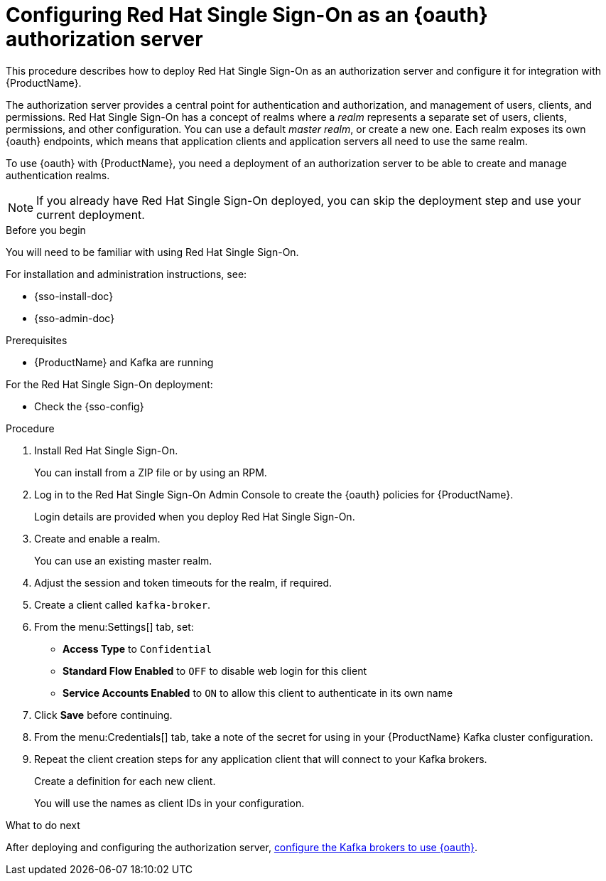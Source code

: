 // Module included in the following assemblies:
//
// assembly-oauth-strimzi-config.adoc

[id='proc-oauth-server-config-{context}']
= Configuring Red Hat Single Sign-On as an {oauth} authorization server

This procedure describes how to deploy Red Hat Single Sign-On as an authorization server and configure it for integration with {ProductName}.

The authorization server provides a central point for authentication and authorization, and management of users, clients, and permissions.
Red Hat Single Sign-On has a concept of realms where a _realm_ represents a separate set of users, clients, permissions, and other configuration.
You can use a default _master realm_, or create a new one.
Each realm exposes its own {oauth} endpoints, which means that application clients and application servers all need to use the same realm.

To use {oauth} with {ProductName}, you need a deployment of an authorization server to be able to create and manage authentication realms.

NOTE: If you already have Red Hat Single Sign-On deployed, you can skip the deployment step and use your current deployment.

.Before you begin

You will need to be familiar with using Red Hat Single Sign-On.

For installation and administration instructions, see:

* {sso-install-doc}
* {sso-admin-doc}

.Prerequisites

* {ProductName} and Kafka are running

For the Red Hat Single Sign-On deployment:

* Check the {sso-config}

.Procedure

. Install Red Hat Single Sign-On.
+
You can install from a ZIP file or by using an RPM.

. Log in to the Red Hat Single Sign-On Admin Console to create the {oauth} policies for {ProductName}.
+
Login details are provided when you deploy Red Hat Single Sign-On.

. Create and enable a realm.
+
You can use an existing master realm.

. Adjust the session and token timeouts for the realm, if required.

. Create a client called `kafka-broker`.

. From the menu:Settings[] tab, set:
+
* *Access Type* to `Confidential`
* *Standard Flow Enabled* to `OFF` to disable web login for this client
* *Service Accounts Enabled* to `ON` to allow this client to authenticate in its own name

. Click *Save* before continuing.

. From the menu:Credentials[] tab, take a note of the secret for using in your {ProductName} Kafka cluster configuration.

. Repeat the client creation steps for any application client that will connect to your Kafka brokers.
+
Create a definition for each new client.
+
You will use the names as client IDs in your configuration.

.What to do next
After deploying and configuring the authorization server, xref:proc-oauth-broker-config-{context}[configure the Kafka brokers to use {oauth}].

